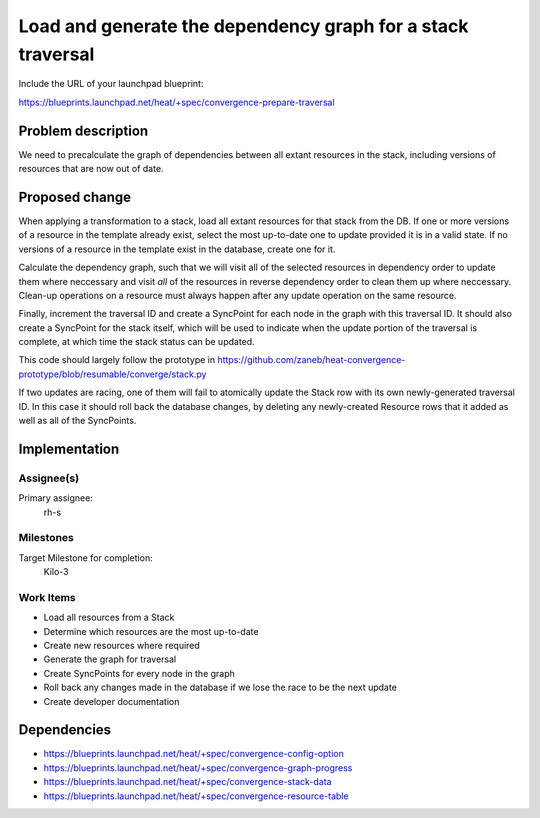 ..
 This work is licensed under a Creative Commons Attribution 3.0 Unported
 License.

 http://creativecommons.org/licenses/by/3.0/legalcode

..
 This template should be in ReSTructured text. The filename in the git
 repository should match the launchpad URL, for example a URL of
 https://blueprints.launchpad.net/heat/+spec/awesome-thing should be named
 awesome-thing.rst .  Please do not delete any of the sections in this
 template.  If you have nothing to say for a whole section, just write: None
 For help with syntax, see http://sphinx-doc.org/rest.html
 To test out your formatting, see http://www.tele3.cz/jbar/rest/rest.html

============================================================
Load and generate the dependency graph for a stack traversal
============================================================

Include the URL of your launchpad blueprint:

https://blueprints.launchpad.net/heat/+spec/convergence-prepare-traversal

Problem description
===================

We need to precalculate the graph of dependencies between all extant resources
in the stack, including versions of resources that are now out of date.

Proposed change
===============

When applying a transformation to a stack, load all extant resources for that
stack from the DB. If one or more versions of a resource in the template
already exist, select the most up-to-date one to update provided it is in a
valid state. If no versions of a resource in the template exist in the
database, create one for it.

Calculate the dependency graph, such that we will visit all of the selected
resources in dependency order to update them where neccessary and visit *all*
of the resources in reverse dependency order to clean them up where neccessary.
Clean-up operations on a resource must always happen after any update operation
on the same resource.

Finally, increment the traversal ID and create a SyncPoint for each node in the
graph with this traversal ID. It should also create a SyncPoint for the stack
itself, which will be used to indicate when the update portion of the traversal
is complete, at which time the stack status can be updated.

This code should largely follow the prototype in
https://github.com/zaneb/heat-convergence-prototype/blob/resumable/converge/stack.py

If two updates are racing, one of them will fail to atomically update the Stack
row with its own newly-generated traversal ID. In this case it should roll back
the database changes, by deleting any newly-created Resource rows that it added
as well as all of the SyncPoints.

Implementation
==============

Assignee(s)
-----------

Primary assignee:
  rh-s

Milestones
----------

Target Milestone for completion:
  Kilo-3

Work Items
----------

- Load all resources from a Stack
- Determine which resources are the most up-to-date
- Create new resources where required
- Generate the graph for traversal
- Create SyncPoints for every node in the graph
- Roll back any changes made in the database if we lose the race to be the next
  update
- Create developer documentation


Dependencies
============

- https://blueprints.launchpad.net/heat/+spec/convergence-config-option
- https://blueprints.launchpad.net/heat/+spec/convergence-graph-progress
- https://blueprints.launchpad.net/heat/+spec/convergence-stack-data
- https://blueprints.launchpad.net/heat/+spec/convergence-resource-table
